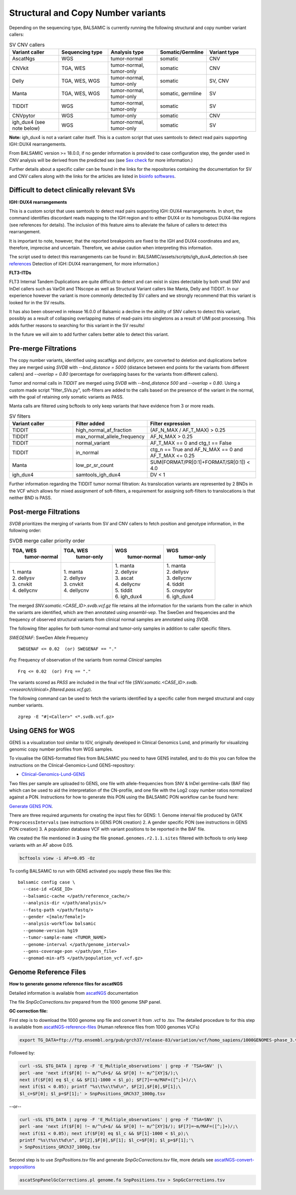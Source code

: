 ************************************
Structural and Copy Number variants
************************************

Depending on the sequencing type, BALSAMIC is currently running the following structural and copy number variant callers:


.. list-table:: SV CNV callers
   :widths: 25 25 25 25 25
   :header-rows: 1

   * - Variant caller
     - Sequencing type
     - Analysis type
     - Somatic/Germline
     - Variant type
   * - AscatNgs
     - WGS
     - tumor-normal
     - somatic
     - CNV
   * - CNVkit
     - TGA, WES
     - tumor-normal, tumor-only
     - somatic
     - CNV
   * - Delly
     - TGA, WES, WGS
     - tumor-normal, tumor-only
     - somatic
     - SV, CNV
   * - Manta
     - TGA, WES, WGS
     - tumor-normal, tumor-only
     - somatic, germline
     - SV
   * - TIDDIT
     - WGS
     - tumor-normal, tumor-only
     - somatic
     - SV
   * - CNVpytor
     - WGS
     - tumor-only
     - somatic
     - CNV
   * - igh_dux4 (see note below)
     - WGS
     - tumor-normal, tumor-only
     - somatic
     - SV


**Note:** igh_dux4 is not a variant caller itself. This is a custom script that uses samtools to detect read pairs supporting IGH::DUX4 rearrangements.

From BALSAMIC version >= 18.0.0, if no gender information is provided to case configuration step, the gender used in CNV analysis will be derived from the predicted sex (see `Sex check <https://balsamic.readthedocs.io/en/latest/balsamic_qc.html>`_ for more information.)

Further details about a specific caller can be found in the links for the repositories containing the documentation for SV and CNV callers along with the links for the articles are listed in `bioinfo softwares <https://balsamic.readthedocs.io/en/latest/bioinfo_softwares.html>`_.

**Difficult to detect clinically relevant SVs**
^^^^^^^^^^^^^^^^^^^^^^^^^^^^^^^^^^^^^^^^^^^^^^^^^

**IGH::DUX4 rearrangements**

This is a custom script that uses samtools to detect read pairs supporting IGH::DUX4 rearrangements. In short, the command identifies discordant reads mapping to the IGH region and to either DUX4 or its homologous DUX4-like regions (see references for details). The inclusion of this feature aims to alleviate the failure of callers to detect this rearrangement.

It is important to note, however, that the reported breakpoints are fixed to the IGH and DUX4 coordinates and are, therefore, imprecise and uncertain. Therefore, we advise caution when interpreting this information.

The script used to detect this rearrangements can be found in: BALSAMIC/assets/scripts/igh_dux4_detection.sh (see `references <https://balsamic.readthedocs.io/en/latest/resources.html>`_ Detection of IGH::DUX4 rearrangement, for more information.)

**FLT3-ITDs**

FLT3 Internal Tandem Duplications are quite difficult to detect and can exist in sizes detectable by both small SNV and InDel callers such as VarDit and TNscope as well as Structural Variant callers like Manta, Delly and TIDDIT. In our experience however the variant is more commonly detected by SV callers and we strongly recommend that this variant is looked for in the SV results.

It has also been observed in release 16.0.0 of Balsamic a decline in the ability of SNV callers to detect this variant, possibly as a result of collapsing overlapping mates of read-pairs into singletons as a result of UMI post processing. This adds further reasons to searching for this variant in the SV results!

In the future we will aim to add further callers better able to detect this variant.


**Pre-merge Filtrations**
^^^^^^^^^^^^^^^^^^^^^^^^^^^^^^^^


The copy number variants, identified using ascatNgs and `dellycnv`, are converted to deletion and duplications before they are merged using `SVDB` with `--bnd_distance = 5000` (distance between end points for the variants from different callers) and  `--overlap = 0.80` (percentage for overlapping bases for the variants from different callers).

Tumor and normal calls in `TIDDIT` are merged using `SVDB` with `--bnd_distance 500` and `--overlap = 0.80`.
Using a custom made script "filter_SVs.py", soft-filters are added to the calls based on the presence of the variant in the normal, with the goal of retaining only somatic variants as PASS.

Manta calls are filtered using bcftools to only keep variants that have evidence from 3 or more reads.

.. list-table:: SV filters
   :widths: 25 25 40
   :header-rows: 1

   * - Variant caller
     - Filter added
     - Filter expression
   * - TIDDIT
     - high_normal_af_fraction
     - (AF_N_MAX / AF_T_MAX) > 0.25
   * - TIDDIT
     - max_normal_allele_frequency
     - AF_N_MAX > 0.25
   * - TIDDIT
     - normal_variant
     - AF_T_MAX == 0 and ctg_t == False
   * - TIDDIT
     - in_normal
     - ctg_n == True and AF_N_MAX == 0 and AF_T_MAX <= 0.25
   * - Manta
     - low_pr_sr_count
     - SUM(FORMAT/PR[0:1]+FORMAT/SR[0:1]) < 4.0
   * - igh_dux4
     - samtools_igh_dux4
     - DV < 1


Further information regarding the TIDDIT tumor normal filtration: As translocation variants are represented by 2 BNDs in the VCF which allows for mixed assignment of soft-filters, a requirement for assigning soft-filters to translocations is that neither BND is PASS.


**Post-merge Filtrations**
^^^^^^^^^^^^^^^^^^^^^^^^^^^^^^^^

`SVDB` prioritizes the merging of variants from SV and CNV callers to fetch position and genotype information,  in the following order:

.. list-table:: SVDB merge caller priority order
   :widths: 25 25 25 25
   :header-rows: 1

   * - TGA, WES
        tumor-normal
     - TGA, WES
        tumor-only
     - WGS
        tumor-normal
     - WGS
        tumor-only
   * - | 1. manta
       | 2. dellysv
       | 3. cnvkit
       | 4. dellycnv
     - | 1. manta
       | 2. dellysv
       | 3. cnvkit
       | 4. dellycnv
     - | 1. manta
       | 2. dellysv
       | 3. ascat
       | 4. dellycnv
       | 5. tiddit
       | 6. igh_dux4
     - | 1. manta
       | 2. dellysv
       | 3. dellycnv
       | 4. tiddit
       | 5. cnvpytor
       | 6. igh_dux4


The merged `SNV.somatic.<CASE_ID>.svdb.vcf.gz` file retains all the information for the variants from the caller in which the variants are identified, which are then annotated using `ensembl-vep`.
The SweGen and frequencies and the frequency of observed structural variants from clinical normal samples are annotated using `SVDB`.

The following filter applies for both tumor-normal and tumor-only samples in addition to caller specific filters.

*SWEGENAF*: SweGen Allele Frequency

::

    SWEGENAF <= 0.02  (or) SWEGENAF == "."

*Frq*: Frequency of observation of the variants from normal `Clinical` samples

::

    Frq <= 0.02  (or) Frq == "."

The variants scored as `PASS` are included in the final vcf file (`SNV.somatic.<CASE_ID>.svdb.<research/clinical>.filtered.pass.vcf.gz`).

The following command can be used to fetch the variants identified by a specific caller from merged structural and copy number variants.

::

  zgrep -E "#|<Caller>" <*.svdb.vcf.gz>


**Using GENS for WGS**
^^^^^^^^^^^^^^^^^^^^^^^^^^^^^^^^^^^^^

GENS is a visualization tool similar to IGV, originally developed in Clinical Genomics Lund, and primarily for visualizing genomic copy number profiles from WGS samples.

To visualise the GENS-formatted files from BALSAMIC you need to have GENS installed, and to do this you can follow the instructions on the Clinical-Genomics-Lund GENS-repository:

- `Clinical-Genomics-Lund-GENS`_

.. _Clinical-Genomics-Lund-GENS: https://github.com/Clinical-Genomics-Lund/gens

Two files per sample are uploaded to GENS, one file with allele-frequencies from SNV & InDel germline-calls (BAF file) which can be used to aid the interpretation of the CN-profile, and one file with the Log2 copy number ratios normalized against a PON. Instructions for how to generate this PON using the BALSAMIC PON workflow can be found here:

`Generate GENS PON <https://balsamic.readthedocs.io/en/latest/balsamic_pon.html>`_.

There are three required arguments for creating the input files for GENS:
1. Genome interval file produced by GATK ``PreprocessIntervals`` (see instructions in GENS PON creation)
2. A gender specific PON (see instructions in GENS PON creation)
3. A population database VCF with variant positions to be reported in the BAF file.

We created the file mentioned in **3** using the file ``gnomad.genomes.r2.1.1.sites`` filtered with bcftools to only keep variants with an AF above 0.05.

.. code-block::

    bcftools view -i AF>=0.05 -Oz

To config BALSAMIC to run with GENS activated you supply these files like this:

::

  balsamic config case \
    --case-id <CASE_ID>
    --balsamic-cache </path/reference_cache/>
    --analysis-dir </path/analysis/>
    --fastq-path </path/fastq/>
    --gender <[male/female]>
    --analysis-workflow balsamic
    --genome-version hg19
    --tumor-sample-name <TUMOR_NAME>
    --genome-interval </path/genome_interval>
    --gens-coverage-pon </path/pon_file>
    --gnomad-min-af5 </path/population_vcf.vcf.gz>


**Genome Reference Files**
^^^^^^^^^^^^^^^^^^^^^^^^^^^^^^^^

**How to generate genome reference files for ascatNGS**

Detailed information is available from `ascatNGS <https://github.com/cancerit/ascatNgs>`_ documentation

The file *SnpGcCorrections.tsv* prepared from the 1000 genome SNP panel.

**GC correction file:**

First step is to download the 1000 genome snp file and convert it from .vcf to .tsv. The detailed procedure to for this step is available from `ascatNGS-reference-files <https://github.com/cancerit/ascatNgs/wiki/Human-reference-files-from-1000-genomes-VCFs>`_ (Human reference files from 1000 genomes VCFs)

.. code-block::

    export TG_DATA=ftp://ftp.ensembl.org/pub/grch37/release-83/variation/vcf/homo_sapiens/1000GENOMES-phase_3.vcf.gz


Followed by:

.. code-block::

    curl -sSL $TG_DATA | zgrep -F 'E_Multiple_observations' | grep -F 'TSA=SNV' |\
    perl -ane 'next if($F[0] !~ m/^\d+$/ && $F[0] !~ m/^[XY]$/);\
    next if($F[0] eq $l_c && $F[1]-1000 < $l_p); $F[7]=~m/MAF=([^;]+)/;\
    next if($1 < 0.05); printf "%s\t%s\t%d\n", $F[2],$F[0],$F[1];\
    $l_c=$F[0]; $l_p=$F[1];' > SnpPositions_GRCh37_1000g.tsv


--or--

.. code-block::

    curl -sSL $TG_DATA | zgrep -F 'E_Multiple_observations' | grep -F 'TSA=SNV' |\
    perl -ane 'next if($F[0] !~ m/^\d+$/ && $F[0] !~ m/^[XY]$/); $F[7]=~m/MAF=([^;]+)/;\
    next if($1 < 0.05); next if($F[0] eq $l_c && $F[1]-1000 < $l_p);\
    printf "%s\t%s\t%d\n", $F[2],$F[0],$F[1]; $l_c=$F[0]; $l_p=$F[1];'\
    > SnpPositions_GRCh37_1000g.tsv

Second step is to use *SnpPositions.tsv* file and generate *SnpGcCorrections.tsv* file, more details see `ascatNGS-convert-snppositions <https://github.com/cancerit/ascatNgs/wiki/Convert-SnpPositions.tsv-to-SnpGcCorrections.tsv>`_

.. code-block::

    ascatSnpPanelGcCorrections.pl genome.fa SnpPositions.tsv > SnpGcCorrections.tsv

